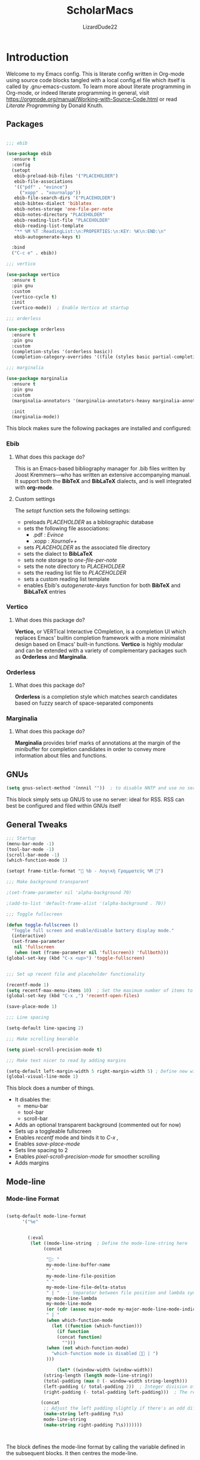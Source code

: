 #+TITLE: ScholarMacs
#+AUTHOR: LizardDude22
#+LANGUAGE: en 
#+PROPERTY: headger-args :tangle

* Introduction

Welcome to my Emacs config. This is literate config written in Org-mode using source code blocks tangled with a local config.el file which itself is called by .gnu-emacs-custom. To learn more about literate programming in Org-mode, or indeed literate programming in general, visit https://orgmode.org/manual/Working-with-Source-Code.html or read /Literate Programming/ by Donald Knuth.

** Packages

#+BEGIN_SRC emacs-lisp :tangle ~/ScholarMacs/ScholarMacs :name config-packages

  ;;; ebib

  (use-package ebib
    :ensure t
    :config
    (setopt 
     ebib-preload-bib-files '("PLACEHOLDER")
     ebib-file-associations 
     '(("pdf" . "evince")
       ("xopp" . "xournalpp"))
     ebib-file-search-dirs '("PLACEHOLDER")
     ebib-bibtex-dialect 'biblatex
     ebib-notes-storage 'one-file-per-note
     ebib-notes-directory "PLACEHOLDER"
     ebib-reading-list-file "PLACEHOLDER"
     ebib-reading-list-template
     "** %M %T :ReadingList:\n:PROPERTIES:\n:KEY: %K\n:END:\n"
     ebib-autogenerate-keys t)

    :bind
    ("C-c e" . ebib))

  ;;; vertico

  (use-package vertico
    :ensure t
    :pin gnu
    :custom
    (vertico-cycle t)
    :init
    (vertico-mode))  ; Enable Vertico at startup

  ;;; orderless

  (use-package orderless
    :ensure t
    :pin gnu
    :custom
    (completion-styles '(orderless basic))
    (completion-category-overrides '((file (styles basic partial-completion)))))  ;; Correct wrapping of the list

  ;;; marginalia

  (use-package marginalia
    :ensure t
    :pin gnu
    :custom
    (marginalia-annotators '(marginalia-annotators-heavy marginalia-annotators-light nil))

    :init
    (marginalia-mode))

#+END_SRC 

#+RESULTS:


This block makes sure the following packages are installed and configured:

*** Ebib

**** What does this package do?

This is an Emacs-based bibliography manager for .bib files written by Joost Kremmers—who has written an extensive accompanying manual. It support both the *BibTeX* and *BibLaTeX* dialects, and is well integrated with *org-mode*.

**** Custom settings

The /setopt/ function sets the following settings:

- preloads /PLACEHOLDER/ as a bibliographic database
- sets the following file associations:
  * .pdf : /Evince/
  * .xopp : /Xournal++/
- sets  /PLACEHOLDER/ as the associated file directory
- sets the dialect to *BibLaTeX*
- sets note storage to /one-file-per-note/
- sets the note directory to /PLACEHOLDER/
- sets the reading list file to /PLACEHOLDER/
- sets a custom reading list template
- enables Ebib's /autogenerate-keys/ function for both *BibTeX* and *BibLaTeX* entries

*** Vertico

**** What does this package do?

*Vertico,* or VERTical Interactive COmpletion, is a completion UI which replaces Emacs' builtin completion framework with a more minimalist design based on Emacs' built-in functions. *Vertico* is highly modular and can be extended with a variety of complementary packages such as *Orderless* and *Marginalia*.

*** Orderless

**** What does this package do?

*Orderless* is a completion style which matches search candidates based on fuzzy search of space-separated components

*** Marginalia

**** What does this package do?

*Marginalia* provides brief marks of annotations at the margin of the minibuffer for completion candidates in order to convey more information about files and functions.


** GNUs

#+BEGIN_SRC emacs-lisp :tangle ~/ScholarMacs/ScholarMacs :name config-GNUS
    (setq gnus-select-method '(nnnil ""))  ; to disable NNTP and use no server
#+END_SRC

This block simply sets up GNUS to use no server: ideal for RSS. RSS can best be configured and filed within GNUs itself

** General Tweaks

#+BEGIN_SRC emacs-lisp :tangle ~/ScholarMacs/ScholarMacs :name config-general
  ;;; Startup 
  (menu-bar-mode -1)
  (tool-bar-mode -1)
  (scroll-bar-mode -1)
  (which-function-mode 1)

  (setopt frame-title-format "🏺 %b - Λογικὴ Γραμματεύς %M 🏺")

  ;;; Make background transparent

  ;(set-frame-parameter nil 'alpha-background 70)

  ;(add-to-list 'default-frame-alist '(alpha-background . 70))

  ;;; Toggle fullscreen

  (defun toggle-fullscreen ()
    "Toggle full screen and enable/disable battery display mode."
    (interactive)
    (set-frame-parameter
     nil 'fullscreen
     (when (not (frame-parameter nil 'fullscreen)) 'fullboth))) 
  (global-set-key (kbd "C-x <up>") 'toggle-fullscreen)


  ;;; Set up recent file and placeholder functionality

  (recentf-mode 1)
  (setq recentf-max-menu-items 10)  ; Set the maximum number of items to remember
  (global-set-key (kbd "C-x ,") 'recentf-open-files)

  (save-place-mode 1)

  ;;; Line spacing

  (setq-default line-spacing 2)

  ;;; Make scrolling bearable

  (setq pixel-scroll-precision-mode t)

  ;;; Make text nicer to read by adding margins

  (setq-default left-margin-width 5 right-margin-width 5) ; Define new widths.
  (global-visual-line-mode 1)

#+END_SRC



This block does a number of things.

- It disables the:
  * menu-bar
  * tool-bar
  * scroll-bar
- Adds an optional transparent background (commented out for now)
- Sets up a toggleable fullscreen
- Enables /recentf/ mode and binds it to /C-x ,/
- Enables /save-place-mode/
- Sets line spacing to 2
- Enables /pixel-scroll-precision-mode/ for smoother scrolling
- Adds margins

** Mode-line

*** Mode-line Format


#+BEGIN_SRC emacs-lisp :tangle ~/ScholarMacs/ScholarMacs :name config-mode-line-format

  (setq-default mode-line-format
		'("%e"


		  (:eval
		   (let ((mode-line-string  ; Define the mode-line-string here
				(concat
				 
				 "💾: "
				 my-mode-line-buffer-name
				 " "
				 my-mode-line-file-position
				 " "
				 my-mode-line-file-delta-status
				 " | "   ; Separator between file position and lambda symbol       
				 my-mode-line-lambda
				 my-mode-line-mode
				 (or (cdr (assoc major-mode my-major-mode-line-mode-indicators)) "")
				 " | "
				 (when which-function-mode
				   (let ((function (which-function)))
				     (if function
					 (concat function)
				       "")))
				 (when (not which-function-mode)
				   "which-function mode is disabled 👎🏻 | ")
				 )))

					 (let* ((window-width (window-width))
				(string-length (length mode-line-string))
				(total-padding (max 0 (- window-width string-length)))
				(left-padding (/ total-padding 2))  ; Integer division of total padding for left side
				(right-padding (- total-padding left-padding)))  ; The rest goes to the right

			   (concat
			    ;; Adjust the left padding slightly if there's an odd difference in padding
			    (make-string left-padding ?\s)
			    mode-line-string
			    (make-string right-padding ?\s)))))))



#+END_SRC

The block defines the mode-line format by calling the variable defined in the subsequent blocks. It then centres the mode-line.

*** Indicators

#+BEGIN_SRC emacs-lisp :tangle ~/ScholarMacs/ScholarMacs :name config-mode-line-indicators

  (defvar my-mode-line-buffer-name (propertize "%b" 'face 'bold)
    "The format for the buffer name in the mode-line.")

  (defvar my-mode-line-file-position (propertize "(%o)" 'face 'shadow)
    "The format for the file position in the mode-line.")

  (defvar my-mode-line-file-delta-status (propertize "Δ: %&" 'face 'shadow))

  (defvar my-mode-line-lambda (propertize "λ " 'face 'shadow)
    "The format for the lambda symbol in the mode-line.")

  (defvar my-mode-line-mode (propertize "%m" 'face 'bold)
    "The format for the major mode in the mode-line.")

  (defvar my-mode-line-global-string (propertize " %M" 'face 'bold)
    "The format for the glboal status in the mode-line.")

#+END_SRC


This block defines the basic variables to be used as indicators within the mode-line.

*** Major Mode Icons  

#+BEGIN_SRC emacs-lisp :tangle ~/ScholarMacs/ScholarMacs :name config-mode-line-major-mode-icons

  (defvar my-major-mode-line-mode-indicators
    '((org-mode . " 📚")
      (org-agenda-mode . " 🗓️")
      (bibtex-mode . " 📜")
      (lisp-mode . " 🍯")
      (python-mode . " 🐍")
      (java-mode . " ☕")
      (perl-mode . " 🐫")
      (c-mode . " 👴🏼")
      (c++-mode . " 👴🏼"))
    "A list of mode-specific indicators for the mode line.")

  #+END_SRC


This block defines a list of UTF emojis to be associated with various major mode

** Custom Splashscreen

#+BEGIN_SRC emacs-lisp :tangle ~/ScholarMacs/ScholarMacs :name config-splashscreen

	(defun center-text (text)
	  "Center TEXT within the entire Emacs window width."
	  (let* ((window-width (window-body-width))          ; Get the width of the window
		 (ascii-width (apply 'max (mapcar 'length (split-string text "\n")))))  ; Max length of any line in the ASCII art
	    (if (> window-width ascii-width)
		(let ((padding (max 0 (/ (- window-width ascii-width) 2))))  ; Calculate padding
		  (mapconcat (lambda (line)
			       (concat (make-string padding ?\ ) line))  ; Add padding to each line
			     (split-string text "\n" t)
			     "\n"))
	      text)))  ; If the text is wider than the window, just return it unmodified

	(defun my-ascii-art ()
	  "Insert custom ASCII art into the *scratch* buffer."
	  (interactive)
	  (let ((ascii-art "
    _-`````-,            ,- '- .\n
  .'   .- - |          | - -.  `.\n
 /.'  /                     `.   \n
:/   :      _...   ..._      ``   :\n
::   :     /._ .`:'_.._\\.    ||   :\n
::    `._ ./  ,`  :    \\ . _.''   .\n
`:.      /   |  -.  \\-. \\\\_      /\n
  \:._ _/  .'   .@)  \\@) ` `\\ ,.'\n
     _/,--'       .- .\\,-.`--`.\n
       ,'/''     (( \\ `  )    
        /'/'  \\    `-'  (      
         '/''  `._,-----'\n
          ''/'    .,---'\n
           ''/'      ;:\n
             ''/''  ''/\n
               ''/''/''\n
                 '/'/'\n
                  `;"))
	    (let ((welcome-message "\nWelcome to ScholarMacs! Press any key to clear this scratch buffer. Credit for the art goes to Vijay Kumar Bagavath Singh <3"))
	      (with-current-buffer "*scratch*"
		(erase-buffer)
		(insert (center-text ascii-art))  ; Centered ASCII art
		(insert (center-text welcome-message))  ; Center the welcome message
		(goto-char (point-min))))))

	(add-hook 'emacs-startup-hook 'my-ascii-art)

	;; Automatically clear *scratch* buffer when you start typing
	(defvar my-scratch-cleared nil "Flag to check if *scratch* has been cleared.")

	(defun clear-scratch-buffer-on-input ()
	  "Clear the *scratch* buffer when you start typing."
	  (when (and (eq (current-buffer) (get-buffer "*scratch*"))
		     (not my-scratch-cleared)
		     (not (= (point) (point-min)))) ; Only clear if you are not at the beginning (start typing)
	    (erase-buffer)
	    (setq my-scratch-cleared t)))  ; Flag to prevent multiple clears

	(add-hook 'post-command-hook 'clear-scratch-buffer-on-input)

	;; Keep Emacs looking as usual (do not disable UI elements)
	(setq initial-buffer-choice t)

#+END_SRC 

Here the default scratch buffer is replaced with a splash screen featuring a tasteful ASCII art GNU—credited to Vijay Kumar Bagavath Singh—and a welcome message. Both the art and the message are set to clear upon user input.

** Org-mode

*** Tweaks

#+BEGIN_SRC emacs-lisp :tangle ~/ScholarMacs/ScholarMacs :name config-org-tweaks


  (require 'org)  ; Ensures org-mode is loaded
  (require 'oc-csl)


  ;;; Org specific files

  (setopt org-agenda-files '("PLACEHOLDER")


  ;;; Org bibliographic and exporter settings

  (setq org-cite-global-bibliography '("PLACEHOLDER")) ; Set your .bib file here

  (setq org-cite-csl-styles-dir "PLACEHOLDER") ; Set the CSL styles directory (path to where your .csl files are located)

  (setq org-cite-csl-style "PLACEHOLDER") ; Set the CSL style to the specific Harvard style you downloaded

  (setq TeX-command-default "LaTeX")
  (setq TeX-clean-confirm nil)  ; Automatically clean without confirmation
  (setq TeX-clean-intermediate-files t)  ; Automatically delete intermediate files


  ;;; Org editing and visual tweaks

  (setq-default org-toggle-pretty-entities t
		modus-themes-org-blocks 'gray-background
		org-support-shift-select t
		org-hide-emphasis-markers t
		org-startup-with-inline-images t
		org-image-actual-width '(300)
		) 
  (setopt org-image-align 'centre)  ; Or 'left or 'right

  ;;; Agenda settings	

  (global-set-key (kbd "C-c a") 'org-agenda) ; 'C-c -' Opens org-agenda
  (global-set-key (kbd "C-c t") (lambda ()           ; 'C-c 0' opens today's agenda
				  (interactive)
				  (org-agenda nil "a")))

  ;;; Activate hl-line mode in Dired and Org Agenda only

  (add-hook 'dired-mode-hook 'hl-line-mode)
  (add-hook 'org-agenda-mode-hook 'hl-line-mode)


  (font-lock-add-keywords 'org-mode
			  '(("^ *\\([-]\\) "
			     (0 (prog1 () (compose-region (match-beginning 1) (match-end 1) "•")))))) ; Use only bullet point symbols for lists


  ;;; Spell checking

  (defun my/org-setup-flyspell-and-dictionary ()
    "Enable flyspell and set dictionary to British English in org-mode."
    (flyspell-mode 1)
    (setq ispell-dictionary "british"))

  (add-hook 'org-mode-hook 'my/org-setup-flyspell-and-dictionary)

  ;;; Ensure soft wrapping in org-mode

  (add-hook 'org-mode-hook (lambda () 
			     (auto-fill-mode -1)  ; Disable auto-fill
			     (setq fill-column most-positive-fixnum)  ; Disable hard wrapping
			     (visual-line-mode 1)))  ; Enable soft wrapping

#+END_SRC

*** Capture Templates

#+BEGIN_SRC emacs-lisp :tangle ~/ScholarMacs/ScholarMacs :name config-fonts

  (global-set-key (kbd "C-c 9") 'org-capture) ; 'C-c 0' Opens org-capture

  (setq org-capture-templates
	'(("t" "Todo" entry (file+headline "PLACEHOLDER" "Tasks")
	   "* TODO %?\n  %i\nCreated: %T")))

#+END_SRC

*** Macros

#+BEGIN_SRC emacs-lisp :tangle ~/ScholarMacs/ScholarMacs :name config-org-macros

  (defun insert-essay-plan-table ()
    "Inserts a 6x2 table for an essay plan with columns 'Idea' and 'Source', including the separator and rows."
    (interactive)
    (insert "| Idea | Source(s) (If applicable) |\n")  ; Insert the header row
    (insert "|------+---------------------------|\n")  ; Insert the separator row
    (dotimes (_ 4)  ; Create 4 additional empty rows (for a total of 6 rows)
      (insert "|      |                        |\n"))
    (org-table-align))  ; Align the table


  (global-set-key (kbd "C-c o e") 'insert-essay-plan-table)


  (defun insert-elisp-config-block()
    "Inserts an Org source block with 'emacs-lisp :tangle ~/ScholarMacs/ScholarMacs :name config-fonts parameters'"
    (interactive)
    (insert "#+BEGIN_SRC emacs-lisp :tangle ~/ScholarMacs/ScholarMacs :name config-fonts\n#+END_SRC"))

  (defun insert-lisp-block()
    "Inserts an Org source block with 'lisp'"
    (interactive)
    (insert "#+BEGIN_SRC lisp\n#+END_SRC"))


#+END_SRC


**** Macro Table

| Name                      | Function                                                                                                    | Usage   |
|---------------------------+-------------------------------------------------------------------------------------------------------------+---------|
| insert-essay-plan-table   | "Inserts a 6x2 table for an essay plan with columns 'Idea' and 'Source', including the separator and rows." | C-c o e |
| insert-elisp-config-block | "Inserts an Org source block with 'emacs-lisp :tangle ~/ScholarMacs/ScholarMacs :name config-fonts parameters"                  | N/A     |
| insert-lisp-block         | "Inserts an Org source block with 'lisp'"                                                                   | N/A     |
|                           |                                                                                                             |         |


*** Org Babel Settings

#+BEGIN_SRC emacs-lisp :tangle ~/ScholarMacs/ScholarMacs :name config-org-babel-settings

    (org-babel-do-load-languages
     'org-beabel-load-languages
     '((lisp . t)
       (gnuplot . t)))

#+END_SRC

#+RESULTS:


** Font settings

#+BEGIN_SRC emacs-lisp :tangle ~/ScholarMacs/ScholarMacs :name config-fonts

  (set-face-attribute 'default nil :family "Dejavu Sans Mono" :height 108 :weight 'normal) ; Main typeface (for regular text)
  (set-face-attribute 'variable-pitch nil :family "Dejavu Sans" :height 1.18 :weight 'normal) ; Proportionately spaced typeface (for non-monospaced text)
  (set-face-attribute 'fixed-pitch nil :family "DejaVu Sans Mono" :height 100 :weight 'normal) ; Monospaced typeface (for fixed-pitch text, like code blocks)
  (set-face-attribute 'fixed-pitch-serif nil :family "DejaVu Sans Mono" :height 100 :weight 'normal)

  (add-hook 'org-mode-hook #'variable-pitch-mode)

#+END_SRC

** Modus Theme tweaks 

#+BEGIN_SRC emacs-lisp :tangle ~/ScholarMacs/ScholarMacs :name config-modus-settings

  ;;; Simple Modus tweaks

  (setq modus-themes-fringes nil) ; Make fringes transparent
  (bind-key "<f5>" 'modus-themes-toggle) ; Day and Night mode for Emacs
  (setq modus-themes-mode-line '(accented borderless))
  (setopt modus-themes-mixed-fonts t)

  ;;; Headings for Org

  (setq modus-themes-headings
	'((1 . (height 1.4))
	  (2 . (height 1.3))
	  (3. (height 1.2))
	  (4. (height 1.1))
	  (t . (height 1))))

  ;;; Load Modus

  (load-theme 'modus-operandi t)

#+END_SRC


** Dired settings

#+BEGIN_SRC emacs-lisp :tangle ~/ScholarMacs/ScholarMacs :name config-fonts

  ;; Hide file ownership/permissions by default
  (add-hook 'dired-mode-hook 'dired-hide-details-mode)

  ;; Hide dotfiles 
  (setq dired-listing-switches "-l")  ;; Use -l only, excluding -a


#+END_SRC


